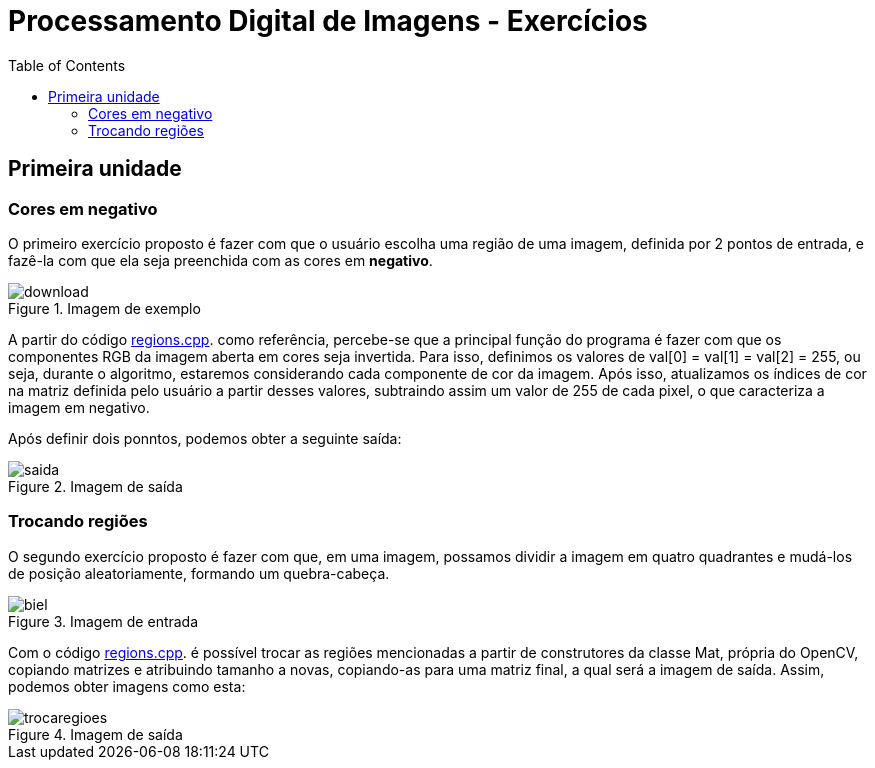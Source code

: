 // View this document online at http://andrebfd4.github.io/andrebfd4
= Processamento Digital de Imagens - Exercícios
:description: Esta página serve para expor aplicações em OpenCV e, consequentemente, linguagem C++. Faz parte também da disciplina DCA0445 e exercícios propostos nela. 
:page-layout: docs
:page-description: {description}
:toc: left
:icons: font
:idprefix:


== Primeira unidade

=== Cores em negativo

O primeiro exercício proposto é fazer com que o usuário escolha uma região de uma imagem, definida por 2 pontos de entrada, e fazê-la com que ela seja preenchida com as cores em *negativo*. 

====
[[img-sunset]]
.Imagem de exemplo
image::download.jpg[]
====

A partir do código link:/regions.cpp[regions.cpp]. como referência, percebe-se que a principal função do programa é fazer com que os componentes RGB da imagem aberta em cores seja invertida. Para isso, definimos os valores de val[0] = val[1] = val[2] = 255, ou seja, durante o algoritmo, estaremos considerando cada componente de cor da imagem. Após isso, atualizamos os índices de cor na matriz definida pelo usuário a partir desses valores, subtraindo assim um valor de 255 de cada pixel, o que caracteriza a imagem em negativo.  

Após definir dois ponntos, podemos obter a seguinte saída:

====
[[img-sunset]]
.Imagem de saída
image::saida.png[]
====

=== Trocando regiões

O segundo exercício proposto é fazer com que, em uma imagem, possamos dividir a imagem em quatro quadrantes e mudá-los de posição aleatoriamente, formando um quebra-cabeça. 

==== 
[[img-sunset]]
.Imagem de entrada
image::biel.png[]
====

Com o código link:/regions.cpp[regions.cpp]. é possível trocar as regiões mencionadas a partir de construtores da classe Mat, própria do OpenCV, copiando matrizes e atribuindo tamanho a novas, copiando-as para uma matriz final, a qual será a imagem de saída. Assim, podemos obter imagens como esta:

[[img-sunset]]
.Imagem de saída
image::trocaregioes.png[]
====

